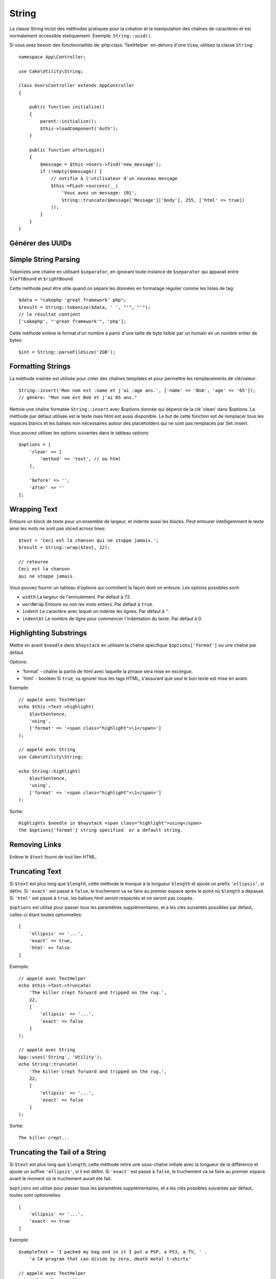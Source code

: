 String
######

.. php:namespace:: Cake\Utility

.. php:class:: String

La classe String inclut des méthodes pratiques pour la création et la
manipulation des chaînes de caractères et est normalement accessible
statiquement. Exemple:
``String::uuid()``.

Si vous avez besoin des fonctionnalités de :php:class:`TextHelper` en-dehors
d'une ``View``, utilisez la classe ``String``::

    namespace App\Controller;

    use Cake\Utility\String;

    class UsersController extends AppController
    {

        public function initialize()
        {
            parent::initialize();
            $this->loadComponent('Auth');
        }

        public function afterLogin()
        {
            $message = $this->Users->find('new_message');
            if (!empty($message)) {
                // notifie à l'utilisateur d'un nouveau message
                $this->FLash->success(__(
                    'Vous avez un message: {0}',
                    String::truncate($message['Message']['body'], 255, ['html' => true])
                ));
            }
        }
    }

Générer des UUIDs
=================

.. php:staticmethod:: uuid()

    La méthode UUID est utilisée pour générer des identificateurs uniques comme
    per :rfc:`4122`. UUID est une chaîne de caractères de 128bit au format
    485fc381-e790-47a3-9794-1337c0a8fe68. ::

        String::uuid(); // 485fc381-e790-47a3-9794-1337c0a8fe68

Simple String Parsing
=====================

.. php:staticmethod:: tokenize($data, $separator = ',', $leftBound = '(', $rightBound = ')')

Tokenizes une chaîne en utilisant ``$separator``, en ignorant toute
instance de ``$separator`` qui apparait entre ``$leftBound`` et
``$rightBound``.

Cette méthode peut être utile quand on sépare les données en formatage
régulier comme les listes de tag::

    $data = "cakephp 'great framework' php";
    $result = String::tokenize($data, ' ', "'", "'");
    // le résultat contient
    ['cakephp', "'great framework'", 'php'];

.. php:method:: parseFileSize(string $size, $default)

Cette méthode enlève le format d'un nombre à partir d'une taille de byte
lisible par un humain en un nombre entier de bytes::

    $int = String::parseFileSize('2GB');

Formatting Strings
==================

.. php:staticmethod:: insert($string, $data, $options = [])

La méthode insérée est utilisée pour créer des chaînes templates et pour
permettre les remplacements de clé/valeur::

    String::insert('Mon nom est :name et j'ai :age ans.', ['name' => 'Bob', 'age' => '65']);
    // génère: "Mon nom est Bob et j'ai 65 ans."

.. php:staticmethod:: cleanInsert($string, $options = [])

Nettoie une chaîne formatée ``String::insert`` avec $options donnée
qui dépend de la clé 'clean' dans $options. La méthode par défaut utilisée
est le texte mais html est aussi disponible. Le but de cette fonction est
de remplacer tous les espaces blancs et les balises non nécessaires autour
des placeholders qui ne sont pas remplacés par Set::insert.

Vous pouvez utiliser les options suivantes dans le tableau options::

    $options = [
        'clean' => [
            'method' => 'text', // ou html
        ],

        'before' => '',
        'after' => ''
    ];

Wrapping Text
=============

.. php:staticmethod:: wrap($text, $options = [])

Entoure un block de texte pour un ensemble de largeur, et indente aussi les
blocks. Peut entourer intelligemment le texte ainsi les mots ne sont pas
sliced across lines::

    $text = 'Ceci est la chanson qui ne stoppe jamais.';
    $result = String::wrap($text, 22);

    // retourne
    Ceci est la chanson
    qui ne stoppe jamais.

Vous pouvez fournir un tableau d'options qui contrôlent la façon dont
on entoure. Les options possibles sont:

* ``width`` La largeur de l'enroulement. Par défaut à 72.
* ``wordWrap`` Entoure ou non les mots entiers. Par défaut à ``true``.
* ``indent`` Le caractère avec lequel on indente les lignes. Par défaut
  à ''.
* ``indentAt`` Le nombre de ligne pour commencer l'indentation du texte.
  Par défaut à 0.

.. start-string

Highlighting Substrings
=======================

.. php:method:: highlight(string $haystack, string $needle, array $options = [] )

Mettre en avant ``$needle`` dans ``$haystack`` en utilisant la chaîne
spécifique ``$options['format']`` ou une chaîne par défaut.

Options:

-  'format' - chaîne la partie de html avec laquelle la phrase sera mise
   en excergue.
-  'html' - booléen Si ``true``, va ignorer tous les tags HTML, s'assurant que
   seul le bon texte est mise en avant.

Exemple::

    // appelé avec TextHelper
    echo $this->Text->highlight(
        $lastSentence,
        'using',
        ['format' => '<span class="highlight">\1</span>']
    );

    // appelé avec String
    use Cake\Utility\String;
    
    echo String::highlight(
        $lastSentence,
        'using',
        ['format' => '<span class="highlight">\1</span>']
    );

Sortie::

    Highlights $needle in $haystack <span class="highlight">using</span>
    the $options['format'] string specified  or a default string.

Removing Links
==============

.. php:method:: stripLinks($text)

Enlève le ``$text`` fourni de tout lien HTML.

Truncating Text
===============

.. php:method:: truncate(string $text, int $length = 100, array $options)

Si ``$text`` est plus long que ``$length``, cette méthode le tronque à la
longueur ``$length`` et ajoute un prefix ``'ellipsis'``, si défini. Si
``'exact'`` est passé à ``false``, le truchement va se faire au premier
espace après le point où ``$length`` a dépassé. Si ``'html'``
est passé à ``true``, les balises html seront respectés et ne seront pas
coupés.

``$options`` est utilisé pour passer tous les paramètres supplémentaires,
et a les clés suivantes possibles par défaut, celles-ci étant toutes
optionnelles::

    [
        'ellipsis' => '...',
        'exact' => true,
        'html' => false
    ]

Exemple::

    // appelé avec TextHelper
    echo $this->Text->truncate(
        'The killer crept forward and tripped on the rug.',
        22,
        [
            'ellipsis' => '...',
            'exact' => false
        ]
    );

    // appelé avec String
    App::uses('String', 'Utility');
    echo String::truncate(
        'The killer crept forward and tripped on the rug.',
        22,
        [
            'ellipsis' => '...',
            'exact' => false
        ]
    );

Sortie::

    The killer crept...

Truncating the Tail of a String
===============================

.. php:method:: tail(string $text, int $length = 100, array $options)

Si ``$text`` est plus long que ``$length``, cette méthode retire une
sous-chaîne initiale avec la longueur de la différence et ajoute un
suffixe ``'ellipsis'``, si il est défini. Si ``'exact'`` est passé à
``false``, le truchement va se faire au premier espace avant le moment où
le truchement aurait été fait.

``$options`` est utilisé pour passer tous les paramètres supplémentaires,
et a les clés possibles suivantes par défaut, toutes sont optionnelles::

    [
        'ellipsis' => '...',
        'exact' => true
    ]

Exemple::

    $sampleText = 'I packed my bag and in it I put a PSP, a PS3, a TV, ' .
        'a C# program that can divide by zero, death metal t-shirts'

    // appelé avec TextHelper
    echo $this->Text->tail(
        $sampleText,
        70,
        [
            'ellipsis' => '...',
            'exact' => false
        ]
    );

    // appelé avec String
    App::uses('String', 'Utility');
    echo String::tail(
        $sampleText,
        70,
        [
            'ellipsis' => '...',
            'exact' => false
        ]
    );

Sortie::

    ...a TV, a C# program that can divide by zero, death metal t-shirts

Extracting an Excerpt
=====================

.. php:method:: excerpt(string $haystack, string $needle, integer $radius=100, string $ellipsis="...")

Extrait un excerpt de ``$haystack`` surrounding the ``$needle``
avec un nombre de caractères de chaque côté determiné par ``$radius``,
et prefix/suffix with ``$ending``. Cette méthode est spécialement pratique
pour les résultats recherchés. La chaîne requêtée ou les mots clés peuvent
être montrés dans le document résultant. ::

    // appelé avec TextHelper
    echo $this->Text->excerpt($lastParagraph, 'method', 50, '...');

    // appelé avec String
    use Cake\Utility\String;
    
    echo String::excerpt($lastParagraph, 'method', 50, '...');

Sortie::

    ... par $radius, et prefix/suffix avec $ending. Cette méthode est
    spécialement pratique pour les résultats de recherche. La requête...

Converting an Array to Sentence Form
====================================

.. php:method:: toList(array $list, $and='and')

Crée une liste séparée avec des virgules, où les deux derniers items sont
joins avec 'and'. ::

    // appelé avec TextHelper
    echo $this->Text->toList($colors);

    // appelé avec String
    use Cake\Utility\String;
    
    echo String::toList($colors);

Sortie::

    red, orange, yellow, green, blue, indigo et violet

.. end-string

.. meta::
    :title lang=fr: String
    :keywords lang=fr: tableau php,tableau name,string options,data options,result string,class string,string data,string class,placeholders,méthode défaut,valeur clé key,markup,rfc,remplacements,convenience,templates
